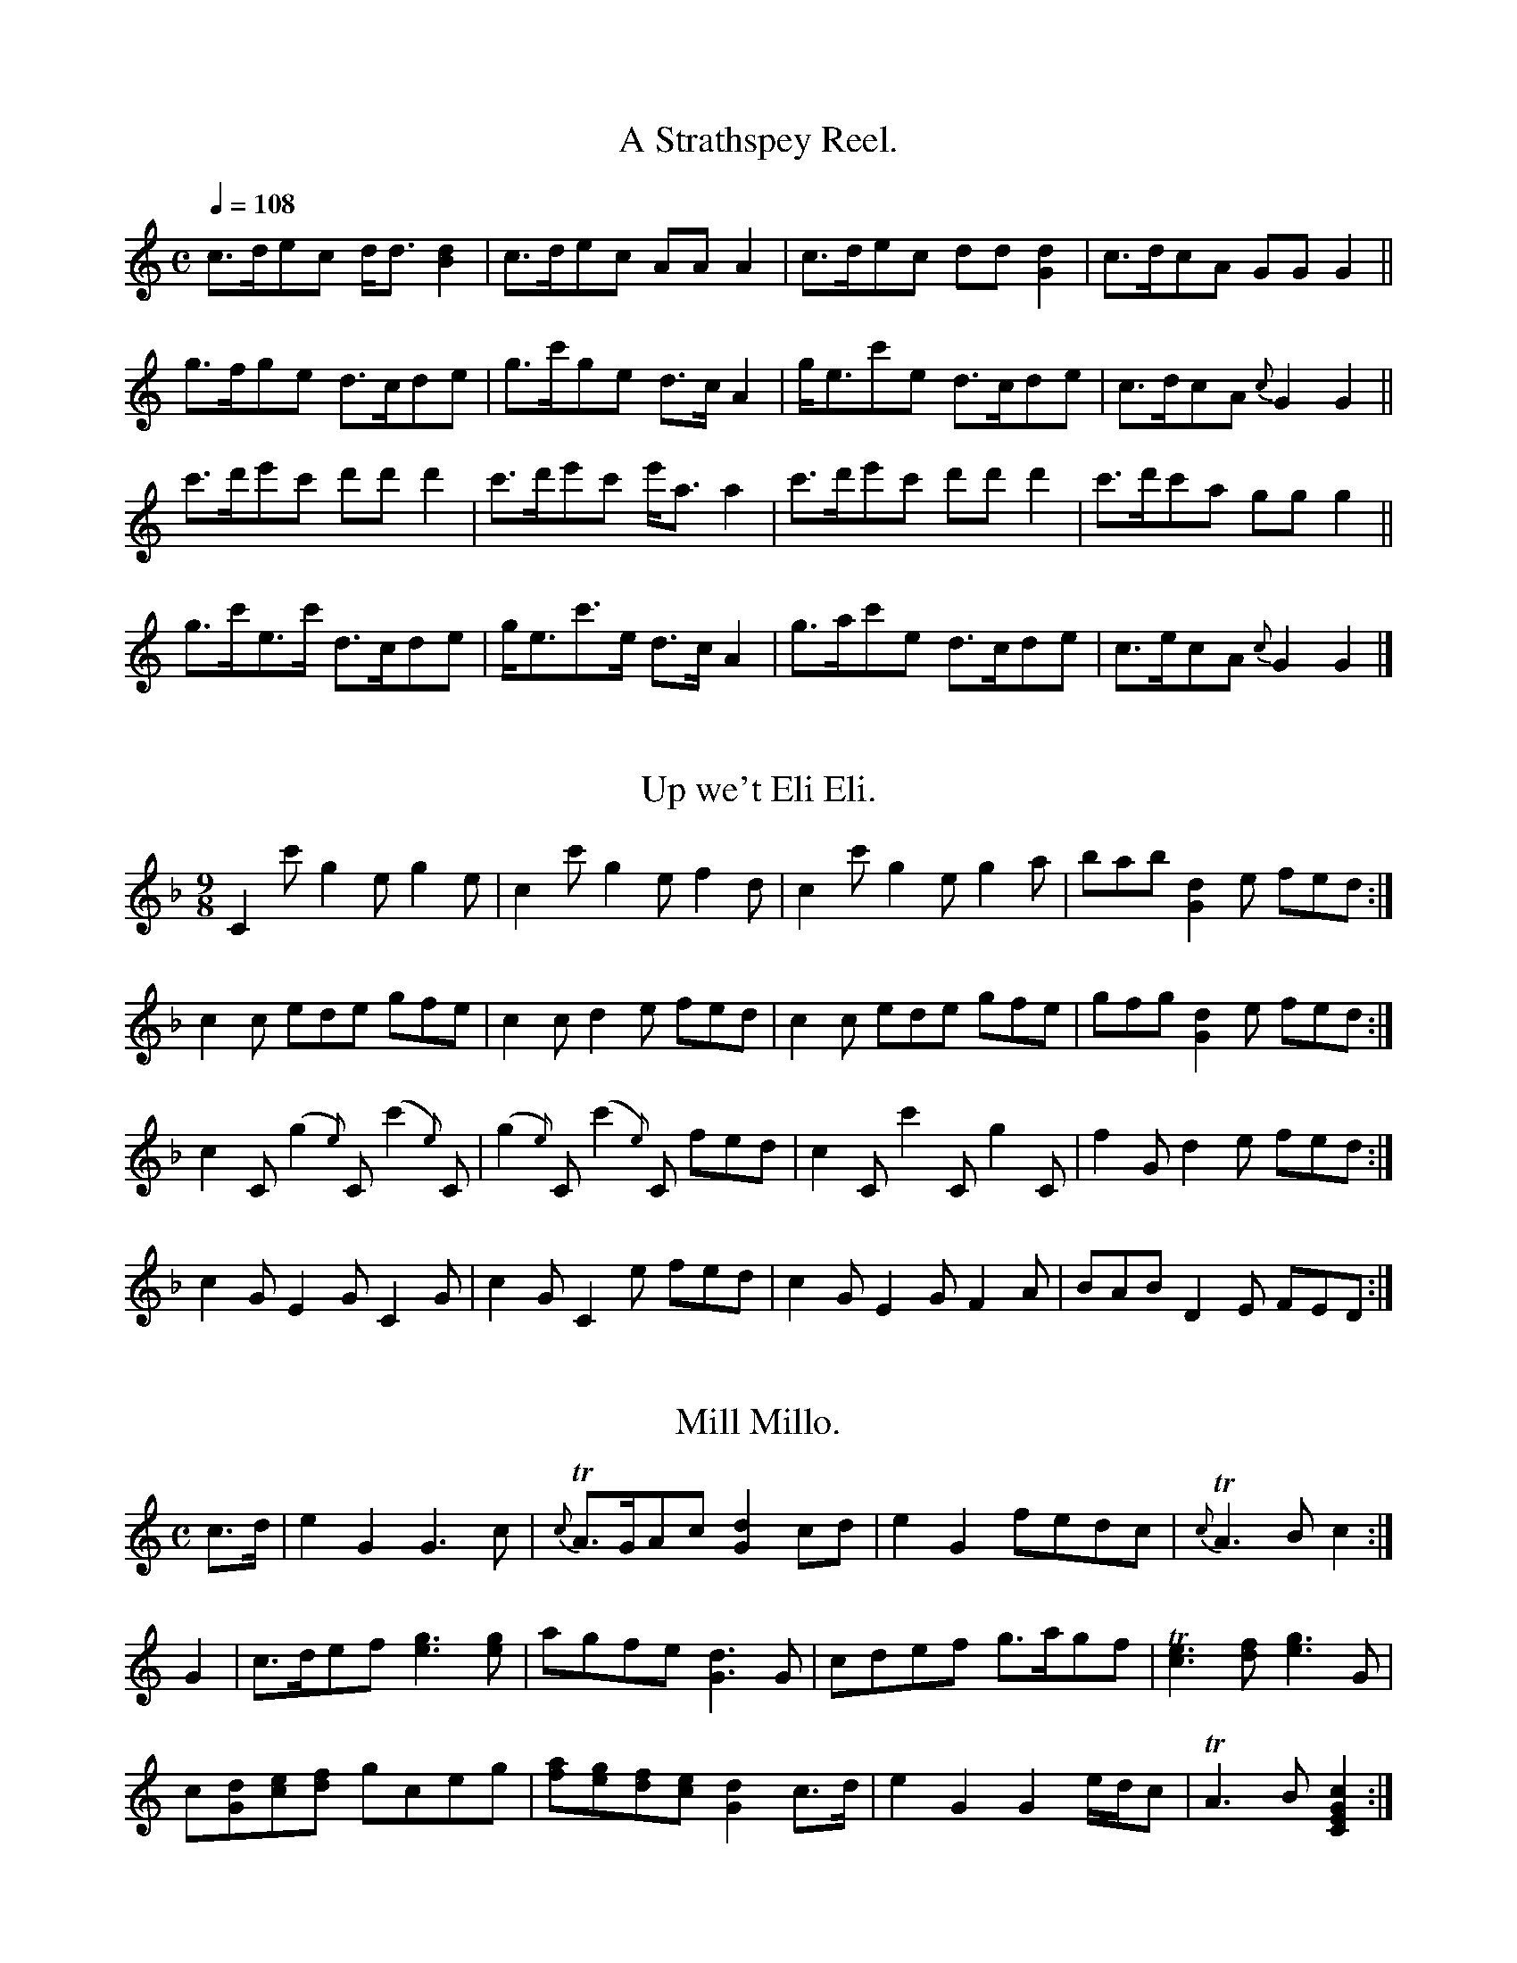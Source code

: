 % ===========================================================================
% =======================  Scots Guitar Music in ABC  =======================
% ===========================================================================

% Some 18th century Scottish music intended for the guitar of the time,
% tuned CEGceg.  Bremner's collection of the 1760s and Neil Stewart's
% (mostly plagiarized from Bremner) of maybe 20 years later were both
% published.  The unpublished manuscript I've taken the last two tunes
% from is mostly copied from Bremner, but those two pieces aren't.

X:1
T:A Strathspey Reel.
B:Bremner: Instructions for the Guitar, London, c.1765, NLS MH.s.252(1)
Z:Jack Campin, <http://www.campin.me.uk/> April 2001
M:C
L:1/8
Q:1/4=108
K:GMix
c>dec     d<d[d2B2]|c>dec     AA  A2|c>dec     dd [d2G2]|c>dcA    GGG2||
g>fge     d>cde    |g>c'ge    d>c A2|g<ec'e    d>cde    |c>dcA {c}G2G2||
c'>d'e'c' d'd' d'2 |c'>d'e'c' e'<aa2|c'>d'e'c' d'd'd'2  |c'>d'c'a ggg2||
g>c'e>c'  d>cde    |g<ec'>e   d>c A2|g>ac'e    d>cde    |c>ecA {c}G2G2|]

X:2
T:Up we't Eli Eli.
B:Bremner: Instructions for the Guitar, London, c.1765, NLS MH.s.252(1)
Z:Jack Campin, <http://www.campin.me.uk/> April 2001
N:B's written as accidentals in a C key sig
M:9/8
L:1/8
K:CMix
C2c' g2e      g2e     | c2c'     g2e      f2d|c2c' g2e  g2a|bab [d2G2]e fed:|
c2c  ede      gfe     | c2c      d2e      fed|c2c  ede  gfe|gfg [d2G2]e fed:|
c2C (g2{e})C (c'2{e})C|(g2{e})C (c'2{e})C fed|c2C  c'2C g2C|f2G  d2   e fed:|
c2G  E2G      C2G     | c2G      C2e      fed|c2G  E2G  F2A|BAB  D2   E FED:|

X:3
T:Mill Millo.
B:Bremner: Instructions for the Guitar, London, c.1765, NLS MH.s.252(1)
Z:Jack Campin, <http://www.campin.me.uk/> April 2001
M:C
L:1/8
K:C
c>d|e2 G2         G3    c  |{c}TA>GAc           [d2G2]cd |e2G2 fedc   |{c}TA3B        c2       :|
G2 |c>def        [g3e3][ge]|    agfe            [d3G3]G  |cdef g>agf  |  [Te3c3][fd] [g3e3]G    |
    c[dG][ec][fd] gceg     |   [af][ge][fd][ec] [d2G2]c>d|e2G2 G2e/d/c|   TA3B       [C2E2G2c2]:|

X:4
T:Allen a Roon
B:Bremner: Instructions for the Guitar, London, c.1765, NLS MH.s.252(1)
Z:Jack Campin, <http://www.campin.me.uk/> April 2001
N:C6 held through bar 17; 4- and 6-note chords arpeggiated
N:last chord printed as minims in the book
M:3/4
L:1/8
K:C
 G2           A2B2|Tc3  d e2   | G2     A2     B2   |([C6E6G6c6]) |\
 G2           AGAc| d3  c c/d/e| G2     A2     B2   |([C6E6G6c6]):|\
 f>ef>gf>g        | f2 A2 A2   |Te>defed            |  c2 A2 G2   |\
 f>efg          f2|Te>def e2   | d>cdfed            |  c2 A2 G2   |\
[C3E3G3c3e3g3] fed|Tc3  d e2   |[E2G2] [F2A2] [G2B2]|[C6E6G6c6]  :|

X:5
T:Hooly and Fairly
B:Bremner: Instructions for the Guitar, London, c.1765, NLS MH.s.252(1)
Z:Jack Campin, <http://www.campin.me.uk/> April 2001
M:6/4
L:1/4
K:C
[Cc]>dc efg|[Gd]>ed fga|c>dc  geg|c'>ba gfe    |\
 faf    ege| d>ed   f2a|c'>ba geg|c>dc [c2e2]g||\
 c>dc   e2g| d>ed   f2a|c'>ba geg|a<c'g Te2g  |]

X:6
T:Gill Morice
S:Neil Stewart: A New Collection of Scots & English Tunes Adapted to the Guittar
B:NLS MH.s.252(3)
Z:Jack Campin, <http://www.campin.me.uk/> April 2001
M:C
L:1/4
Q:1/4=100
K:C
c               |e e d   e|a g     ed/c/|ggab|[C3E3G3C3e3c'3]
b               |a g e   g|a c'/e/ dc/A/|ccde|[c3e3g3]
c'//d'//e'//d'//|c'a g/e/g|a c'/e/ dc/A/|ccde|[c3g3e3]       |]

X:7
T:Sour Plums
S:Neil Stewart: A New Collection of Scots & English Tunes Adapted to the Guittar
B:NLS MH.s.252(3)
Z:Jack Campin, <http://www.campin.me.uk/> April 2001
M:C
L:1/8
K:C
[C3E3G3c3e3]g [c3e3]c'|gedc       [G3d3]e| c3  d              edeg      | a3g    e2   c'2|
 a>gea         gedg   |e>dce       d3   e| c>def              gec'e     |[G4d4] [C2c2]z2:|
 a>bc'>d'      c'2c2  |c'2 g/a/_b  a3   g| e2 ga             _b2(a/b/c')|Ta4     g2   z2 |
 abc'd'        c'2c2  |c'e'd'c'    a3   f| e2 ga             _bd'c'b    |Ta4     g2   z2 |
 a>bc'>d'      c'2c2  |c'2(g/a/_b) a3   g| ed e2              ge g2     | aga2  _b3    d'|
 c'ac'2        ag a2  |ge  g2      ed  e2|[C3E3G3c3e3c'3]b/a/ gage      |[G4d4]  c2   z2:|

X:8
T:A Strathspey Reel
S:Neil Stewart: A New Collection of Scots & English Tunes Adapted to the Guittar
B:NLS MH.s.252(3)
Z:Jack Campin, <http://www.campin.me.uk/> April 2001
M:C
L:1/8
K:GMix
c>dec     d<d[d2G2]|c>dec     AA A2|c>dec     dd[d2G2]|c>dcA      GG G2||
d>age     d>cde    |g>c'ge    d>cA2|g<ec'e    d>cde   |c>dcA  ({c}G2)G2||
c'>d'e'c' d'd'd'2  |c'>d'e'c' d'aa2|c'>d'e'c' d'd'd'2 |c'>d'c'a   gg g2||
g>c'e>c'  d>cde    |g<ec'>e   d>cA2|g>ac'e    d>cde   |c>ecA  ({c}G2)G2|]

X:9
T:McGlashan's Croanick
B:NLS MS.5449 (Guittar/keyboard music, Scots tunes and minuets) c.1765
Z:Jack Campin, <http://www.campin.me.uk/> April 2001
N:"Croanick" must be Gaelic "coronach", lament.
N:Not published by McGlashan himself.  Presumably it was originally in
N:D for the fiddle.  The most similar codes in Gore's Scottish Fiddle
N:Music Index are for "Caidil gu Lo" (Patrick McDonald, 1784) and "Sleep
N:on Till Day" (Beauties of Niel Gow volume 2).  It seems vaguely related
N:to "Lochaber No More".
N:The six-quaver groups are beamed together in the MS.
M:3/4
L:1/8
Q:1/4=100
K:F
 c>A      G2  F2  |   f>g    [F2c2f2] [F2A2]|   c>A   G2  [C2F2]|    f>g  (f>a) c>d   |
_e>f ({_e}d2) c2  |   a>b ({a}g2)      c2   |   c'>b  a2   g2   |    f>a   d2  (c<f) :|
 c>A      G2  F2  |(3(fga)    A2       B>d  |   c>A   G2   F2   | (3(fga)  c2   d2    |
_e>f   {e}d2  c2  |   a>b ({a}g2)      c2   |(3(abc') c2   f2   |   (c<A)  G2  [C2F2]:|
 cB       AG  AF  |   fe      fg       aA   |   cB    AG   AF   |    fe    f>a  c>d   |
_e>f      d>f c>g |   a>b     ac       gc   |  (c'b) (ba) (ag)  |[1  gf    ed   ec   :|\
                                                                 [2  gf    ed   c2   ||
 cA       GF  GA  |   f>e     f>g      fA   |   cA    G>F  GA   |    f>e   f>a  c2    |
 d>c      d>f c>_e|   d>c     da       gc   |   db    ag   fe   |[1  fe/d/ cB   AG   :|\
                                                                 [2 [F6c6f6]         |]

X:10
T:Faild na Miosg
T:The Musket Salute
B:NLS MS.5449 (Guittar/keyboard music, Scots tunes and minuets) c.1765
Z:Jack Campin, <http://www.campin.me.uk/> April 2001
N:There are innumerable wonky spellings of that Gaelic title in
N:18th century sources; I'm leaving this the way it is in the MS.
N:I think this is a version of Oswald's flute/violin setting from
N:the Caledonian Pocket Companion but haven't checked.  Transposed
N:into D it works fine on the flute.
M:3/4
L:1/8
Q:1/4=100
K:F
c2|f3 agf |d4   f2|c3 fdc|{B}A3 G    F2  |(G2A2) f2|({d}c3)  BAG |F2 f2 (fg)|f4 f>g|
  Ta>gabag|f3 e d2|c3 fdc|   A3 G (3(AGF)|(G2A2) f2|    c>dA>cG>A|F2 f2  f>g|f4   :|
c2|fg a2 (3(abc')|  "="a3 g (3(agf)|(d2  c2)   d2  | d'3 c'    a2 |\
   c'>d'c'bag    |     abagfe      | d2  g2 (3(gab)|Tg3  f     d2 |
   fefgab        |({ab}c'3)d'   c'2| d'c'bagf      | f3  agf      |\
  Td3     cdf    |     c2bagf      | d2  cdfA      | A2 [C2G2] F2:|
   f2 (.F.F.F.F)|    f2    (.F.F.F.F)    | B3  fdc|({B}A3) G (3(AGF)|\
  (G2   A2) f2  |({d}c3)      BAG        | F2f2 fg|    f4       ag  |
   f2 (.F.F.F.F)|    f2      FGAF        |(BAB)fdc|({B}A3) G    F2  |\
  (G2   A2) f2  | (3(cdc) (3(AcA) (3(GAG)| F2f2 fg|    f4          :|
c2|fg     a2     (3(abc')| ({b}a3) g  f2 |   d2        d'2      c'2|  d'3   c'  a2 |\
   c'2 (3(d'c'a) (3(c'ag)|     a2 bagf   |   d2        g2    (3(gab)|Tg3    f   d2 |
   f3      gab           |({ab}c'3)d' c'2|(3(d'c'b) (3(c'ba) (3(bag)| f3    agf    |\
  _e4     d2             |     c2 bagf   |   d2        cdfA         | A2 [C2G2] F2:|


% Jack Campin:   11 Third Street, Newtongrange, Midlothian EH22 4PU, Scotland
% mobile 07800 739 557                                http://www.campin.me.uk